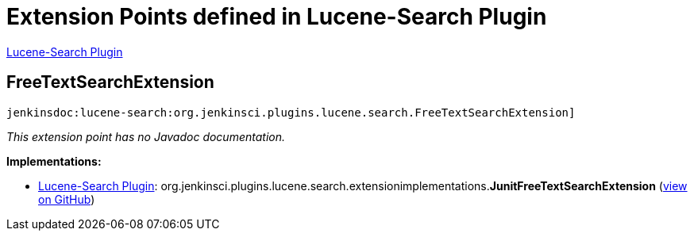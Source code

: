 = Extension Points defined in Lucene-Search Plugin

https://plugins.jenkins.io/lucene-search[Lucene-Search Plugin]

== FreeTextSearchExtension
`jenkinsdoc:lucene-search:org.jenkinsci.plugins.lucene.search.FreeTextSearchExtension]`

_This extension point has no Javadoc documentation._

**Implementations:**

* https://plugins.jenkins.io/lucene-search[Lucene-Search Plugin]: org.+++<wbr/>+++jenkinsci.+++<wbr/>+++plugins.+++<wbr/>+++lucene.+++<wbr/>+++search.+++<wbr/>+++extensionimplementations.+++<wbr/>+++**JunitFreeTextSearchExtension** (link:https://github.com/jenkinsci/lucene-search-plugin/search?q=JunitFreeTextSearchExtension&type=Code[view on GitHub])

